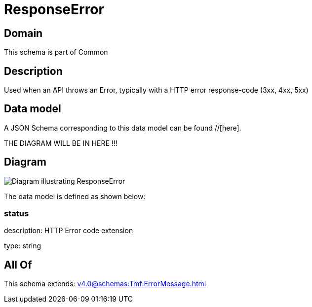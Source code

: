 = ResponseError

[#domain]
== Domain

This schema is part of Common

[#description]
== Description
Used when an API throws an Error, typically with a HTTP error response-code (3xx, 4xx, 5xx)


[#data_model]
== Data model

A JSON Schema corresponding to this data model can be found //[here].

THE DIAGRAM WILL BE IN HERE !!!

[#diagram]
== Diagram
image::Resource_ResponseError.png[Diagram illustrating ResponseError]


The data model is defined as shown below:


=== status
description: HTTP Error code extension

type: string


[#all_of]
== All Of

This schema extends: xref:v4.0@schemas:Tmf:ErrorMessage.adoc[]
